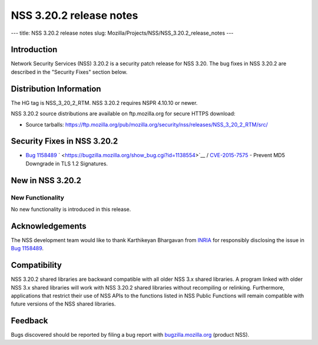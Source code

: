 ========================
NSS 3.20.2 release notes
========================
--- title: NSS 3.20.2 release notes slug:
Mozilla/Projects/NSS/NSS_3.20.2_release_notes ---

.. _Introduction:

Introduction
------------

Network Security Services (NSS) 3.20.2 is a security patch release for
NSS 3.20. The bug fixes in NSS 3.20.2 are described in the "Security
Fixes" section below.

.. _Distribution_Information:

Distribution Information
------------------------

The HG tag is NSS_3_20_2_RTM. NSS 3.20.2 requires NSPR 4.10.10 or newer.

NSS 3.20.2 source distributions are available on ftp.mozilla.org for
secure HTTPS download:

-  Source tarballs:
   https://ftp.mozilla.org/pub/mozilla.org/security/nss/releases/NSS_3_20_2_RTM/src/

.. _Security_Fixes_in_NSS_3.20.2:

Security Fixes in NSS 3.20.2
----------------------------

-  `Bug
   1158489 <https://bugzilla.mozilla.org/show_bug.cgi?id=1158489>`__
   ` <https://bugzilla.mozilla.org/show_bug.cgi?id=1138554>`__ /
   `CVE-2015-7575 <http://www.cve.mitre.org/cgi-bin/cvename.cgi?name=CVE-2015-7575>`__
   - Prevent MD5 Downgrade in TLS 1.2 Signatures.

.. _New_in_NSS_3.20.2:

New in NSS 3.20.2
-----------------

.. _New_Functionality:

New Functionality
~~~~~~~~~~~~~~~~~

No new functionality is introduced in this release.

.. _Acknowledgements:

Acknowledgements
----------------

The NSS development team would like to thank Karthikeyan Bhargavan from
`INRIA <http://inria.fr/>`__ for responsibly disclosing the issue in
`Bug 1158489 <https://bugzilla.mozilla.org/show_bug.cgi?id=1158489>`__.

.. _Compatibility:

Compatibility
-------------

NSS 3.20.2 shared libraries are backward compatible with all older NSS
3.x shared libraries. A program linked with older NSS 3.x shared
libraries will work with NSS 3.20.2 shared libraries without recompiling
or relinking. Furthermore, applications that restrict their use of NSS
APIs to the functions listed in NSS Public Functions will remain
compatible with future versions of the NSS shared libraries.

.. _Feedback:

Feedback
--------

Bugs discovered should be reported by filing a bug report with
`bugzilla.mozilla.org <https://bugzilla.mozilla.org/enter_bug.cgi?product=NSS>`__
(product NSS).
